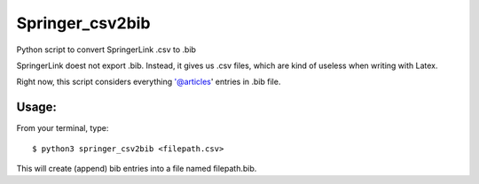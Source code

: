 ****************
Springer_csv2bib
****************

Python script to convert SpringerLink .csv to .bib 

SpringerLink doest not export .bib. Instead, it gives us .csv files, which are
kind of useless when writing with Latex.

Right now, this script considers everything '@articles' entries in .bib file.

Usage:
------

From your terminal, type::

    $ python3 springer_csv2bib <filepath.csv>

This will create (append) bib entries into a file named filepath.bib.
